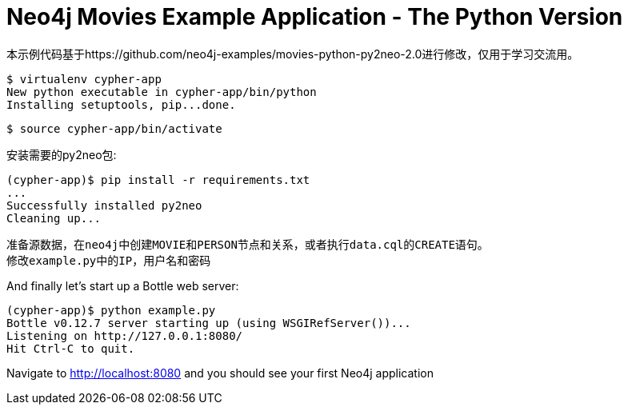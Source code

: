 = Neo4j Movies Example Application - The Python Version

本示例代码基于https://github.com/neo4j-examples/movies-python-py2neo-2.0进行修改，仅用于学习交流用。

[source]
----
$ virtualenv cypher-app
New python executable in cypher-app/bin/python
Installing setuptools, pip...done.
----

[source]
----
$ source cypher-app/bin/activate
----

安装需要的py2neo包:

[source]
----
(cypher-app)$ pip install -r requirements.txt
...
Successfully installed py2neo
Cleaning up...
----

[source]
----
准备源数据，在neo4j中创建MOVIE和PERSON节点和关系，或者执行data.cql的CREATE语句。
修改example.py中的IP，用户名和密码
----

And finally let's start up a Bottle web server:

[source]
----
(cypher-app)$ python example.py
Bottle v0.12.7 server starting up (using WSGIRefServer())...
Listening on http://127.0.0.1:8080/
Hit Ctrl-C to quit.
----

Navigate to http://localhost:8080 and you should see your first Neo4j application